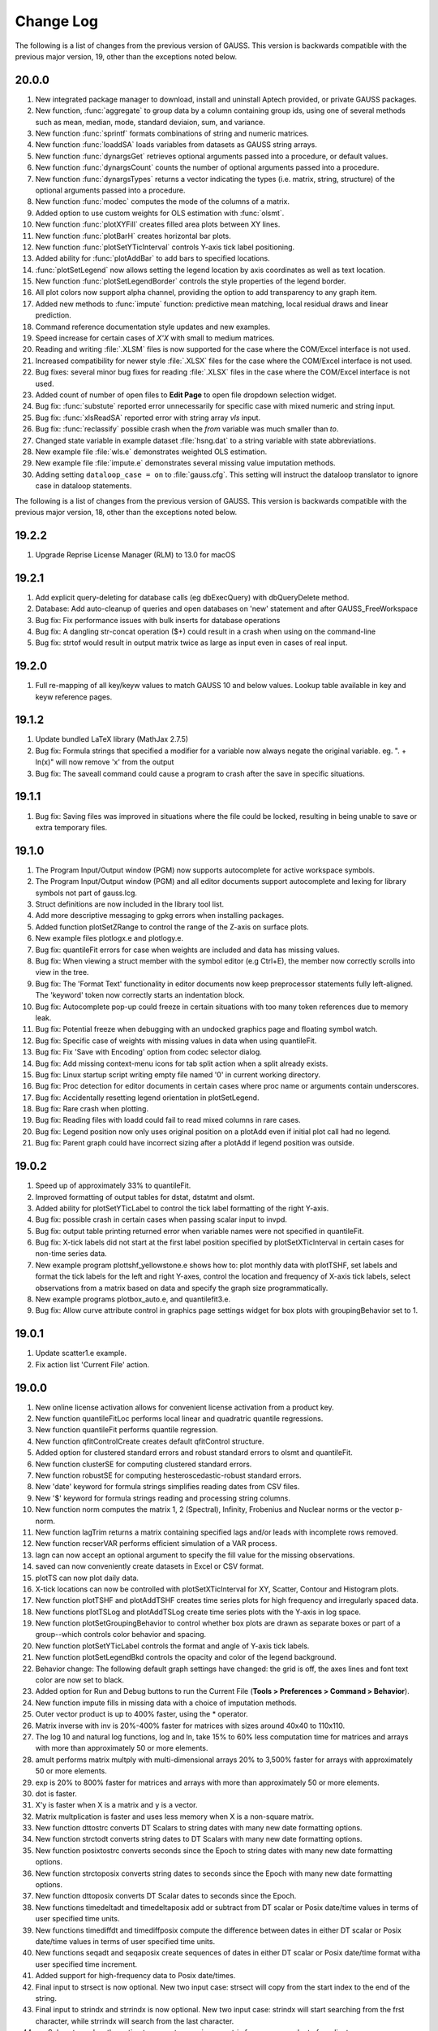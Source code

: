 ==========
Change Log
==========

The following is a list of changes from the previous version of GAUSS.
This version is backwards compatible with the previous major version,
19, other than the exceptions noted below.

20.0.0
------

#. New integrated package manager to download, install and uninstall Aptech provided, or private GAUSS packages.
#. New function, :func:`aggregate` to group data by a column containing group ids, using one of several methods such as mean, median, mode, standard deviaion, sum, and variance.
#. New function :func:`sprintf` formats combinations of string and numeric matrices.
#. New function :func:`loaddSA` loads variables from datasets as GAUSS string arrays.
#. New function :func:`dynargsGet` retrieves optional arguments passed into a procedure, or default values.
#. New function :func:`dynargsCount` counts the number of optional arguments passed into a procedure.
#. New function :func:`dynargsTypes` returns a vector indicating the types (i.e. matrix, string, structure) of the optional arguments passed into a procedure.
#. New function :func:`modec` computes the mode of the columns of a matrix.
#. Added option to use custom weights for OLS estimation with :func:`olsmt`.
#. New function :func:`plotXYFill` creates filled area plots between XY lines.
#. New function :func:`plotBarH` creates horizontal bar plots.
#. New function :func:`plotSetYTicInterval` controls Y-axis tick label positioning.
#. Added ability for :func:`plotAddBar` to add bars to specified locations.
#. :func:`plotSetLegend` now allows setting the legend location by axis coordinates as well as text location.
#. New function :func:`plotSetLegendBorder` controls the style properties of the legend border.
#. All plot colors now support alpha channel, providing the option to add transparency to any graph item.
#. Added new methods to :func:`impute` function: predictive mean matching, local residual draws and linear prediction. 
#. Command reference documentation style updates and new examples.
#. Speed increase for certain cases of *X'X* with small to medium matrices.
#. Reading and writing :file:`.XLSM` files is now supported for the case where the COM/Excel interface is not used.
#. Increased compatibility for newer style :file:`.XLSX` files for the case where the COM/Excel interface is not used.
#. Bug fixes: several minor bug fixes for reading :file:`.XLSX` files in the case where the COM/Excel interface is not used.
#. Added count of number of open files to **Edit Page** to open file dropdown selection widget.
#. Bug fix: :func:`substute` reported error unnecessarily for specific case with mixed numeric and string input.
#. Bug fix: :func:`xlsReadSA` reported error with string array *vls* input.
#. Bug fix: :func:`reclassify` possible crash when the *from* variable was much smaller than *to*.
#. Changed state variable in example dataset :file:`hsng.dat` to a string variable with state abbreviations.
#. New example file :file:`wls.e` demonstrates weighted OLS estimation.
#. New example file :file:`impute.e` demonstrates several missing value imputation methods.
#. Adding setting ``dataloop_case = on`` to :file:`gauss.cfg`. This setting will instruct the dataloop translator to ignore case in dataloop statements.

The following is a list of changes from the previous version of GAUSS.
This version is backwards compatible with the previous major version,
18, other than the exceptions noted below.

19.2.2
------

#. Upgrade Reprise License Manager (RLM) to 13.0 for macOS



19.2.1
------

#. Add explicit query-deleting for database calls (eg dbExecQuery) with
   dbQueryDelete method.
#. Database: Add auto-cleanup of queries and open databases on 'new'
   statement and after GAUSS_FreeWorkspace
#. Bug fix: Fix performance issues with bulk inserts for database
   operations
#. Bug fix: A dangling str-concat operation ($+) could result in a crash
   when using on the command-line
#. Bug fix: strtof would result in output matrix twice as large as input
   even in cases of real input.



19.2.0
------

#. Full re-mapping of all key/keyw values to match GAUSS 10 and below
   values. Lookup table available in key and keyw reference pages.



19.1.2
------

#. Update bundled LaTeX library (MathJax 2.7.5)
#. Bug fix: Formula strings that specified a modifier for a variable now
   always negate the original variable. eg. ". + ln(x)" will now remove
   'x' from the output
#. Bug fix: The saveall command could cause a program to crash after the
   save in specific situations.



19.1.1
------

#. Bug fix: Saving files was improved in situations where the file could
   be locked, resulting in being unable to save or extra temporary
   files.



19.1.0
------

#. The Program Input/Output window (PGM) now supports autocomplete for
   active workspace symbols.
#. The Program Input/Output window (PGM) and all editor documents
   support autocomplete and lexing for library symbols not part of
   gauss.lcg.
#. Struct definitions are now included in the library tool list.
#. Add more descriptive messaging to gpkg errors when installing
   packages.
#. Added function plotSetZRange to control the range of the Z-axis on
   surface plots.
#. New example files plotlogx.e and plotlogy.e.
#. Bug fix: quantileFit errors for case when weights are included and
   data has missing values.
#. Bug fix: When viewing a struct member with the symbol editor (e.g
   Ctrl+E), the member now correctly scrolls into view in the tree.
#. Bug fix: The 'Format Text' functionality in editor documents now keep
   preprocessor statements fully left-aligned. The 'keyword' token now
   correctly starts an indentation block.
#. Bug fix: Autocomplete pop-up could freeze in certain situations with
   too many token references due to memory leak.
#. Bug fix: Potential freeze when debugging with an undocked graphics
   page and floating symbol watch.
#. Bug fix: Specific case of weights with missing values in data when
   using quantileFit.
#. Bug fix: Fix 'Save with Encoding' option from codec selector dialog.
#. Bug fix: Add missing context-menu icons for tab split action when a
   split already exists.
#. Bug fix: Linux startup script writing empty file named '0' in current
   working directory.
#. Bug fix: Proc detection for editor documents in certain cases where
   proc name or arguments contain underscores.
#. Bug fix: Accidentally resetting legend orientation in plotSetLegend.
#. Bug fix: Rare crash when plotting.
#. Bug fix: Reading files with loadd could fail to read mixed columns in
   rare cases.
#. Bug fix: Legend position now only uses original position on a plotAdd
   even if initial plot call had no legend.
#. Bug fix: Parent graph could have incorrect sizing after a plotAdd if
   legend position was outside.



19.0.2
------

#. Speed up of approximately 33% to quantileFit.
#. Improved formatting of output tables for dstat, dstatmt and olsmt.
#. Added ability for plotSetYTicLabel to control the tick label
   formatting of the right Y-axis.
#. Bug fix: possible crash in certain cases when passing scalar input to
   invpd.
#. Bug fix: output table printing returned error when variable names
   were not specified in quantileFit.
#. Bug fix: X-tick labels did not start at the first label position
   specified by plotSetXTicInterval in certain cases for non-time series
   data.
#. New example program plottshf_yellowstone.e shows how to: plot monthly
   data with plotTSHF, set labels and format the tick labels for the
   left and right Y-axes, control the location and frequency of X-axis
   tick labels, select observations from a matrix based on data and
   specify the graph size programmatically.
#. New example programs plotbox_auto.e, and quantilefit3.e.
#. Bug fix: Allow curve attribute control in graphics page settings
   widget for box plots with groupingBehavior set to 1.



19.0.1
------

#. Update scatter1.e example.
#. Fix action list 'Current File' action.



19.0.0
------

#. New online license activation allows for convenient license
   activation from a product key.
#. New function quantileFitLoc performs local linear and quadratric
   quantile regressions.
#. New function quantileFit performs quantile regression.
#. New function qfitControlCreate creates default qfitControl structure.
#. Added option for clustered standard errors and robust standard errors
   to olsmt and quantileFit.
#. New function clusterSE for computing clustered standard errors.
#. New function robustSE for computing hesteroscedastic-robust standard
   errors.
#. New 'date' keyword for formula strings simplifies reading dates from
   CSV files.
#. New '$' keyword for formula strings reading and processing string
   columns.
#. New function norm computes the matrix 1, 2 (Spectral), Infinity,
   Frobenius and Nuclear norms or the vector p-norm.
#. New function lagTrim returns a matrix containing specified lags
   and/or leads with incomplete rows removed.
#. New function recserVAR performs efficient simulation of a VAR
   process.
#. lagn can now accept an optional argument to specify the fill value
   for the missing observations.
#. saved can now conveniently create datasets in Excel or CSV format.
#. plotTS can now plot daily data.
#. X-tick locations can now be controlled with plotSetXTicInterval for
   XY, Scatter, Contour and Histogram plots.
#. New function plotTSHF and plotAddTSHF creates time series plots for
   high frequency and irregularly spaced data.
#. New functions plotTSLog and plotAddTSLog create time series plots
   with the Y-axis in log space.
#. New function plotSetGroupingBehavior to control whether box plots are
   drawn as separate boxes or part of a group--which controls color
   behavior and spacing.
#. New function plotSetYTicLabel controls the format and angle of Y-axis
   tick labels.
#. New function plotSetLegendBkd controls the opacity and color of the
   legend background.
#. Behavior change: The following default graph settings have changed:
   the grid is off, the axes lines and font text color are now set to
   black.
#. Added option for Run and Debug buttons to run the Current File
   (**Tools > Preferences > Command > Behavior**).
#. New function impute fills in missing data with a choice of imputation
   methods.
#. Outer vector product is up to 400% faster, using the \* operator.
#. Matrix inverse with inv is 20%-400% faster for matrices with sizes
   around 40x40 to 110x110.
#. The log 10 and natural log functions, log and ln, take 15% to 60%
   less computation time for matrices and arrays with more than
   approximately 50 or more elements.
#. amult performs matrix multply with multi-dimensional arrays 20% to
   3,500% faster for arrays with approximately 50 or more elements.
#. exp is 20% to 800% faster for matrices and arrays with more than
   approximately 50 or more elements.
#. dot is faster.
#. X'y is faster when X is a matrix and y is a vector.
#. Matrix multplication is faster and uses less memory when X is a
   non-square matrix.
#. New function dttostrc converts DT Scalars to string dates with many
   new date formatting options.
#. New function strctodt converts string dates to DT Scalars with many
   new date formatting options.
#. New function posixtostrc converts seconds since the Epoch to string
   dates with many new date formatting options.
#. New function strctoposix converts string dates to seconds since the
   Epoch with many new date formatting options.
#. New function dttoposix converts DT Scalar dates to seconds since the
   Epoch.
#. New functions timedeltadt and timedeltaposix add or subtract from DT
   scalar or Posix date/time values in terms of user specified time
   units.
#. New functions timediffdt and timediffposix compute the difference
   between dates in either DT scalar or Posix date/time values in terms
   of user specified time units.
#. New functions seqadt and seqaposix create sequences of dates in
   either DT scalar or Posix date/time format witha user specified time
   increment.
#. Added support for high-frequency data to Posix date/times.
#. Final input to strsect is now optional. New two input case: strsect
   will copy from the start index to the end of the string.
#. Final input to strindx and strrindx is now optional. New two input
   case: strindx will start searching from the frst character, while
   strrindx will search from the last character.
#. sqpSolvemt now has the option to compute covariance matrix from
   cross-product of gradient.
#. Date strings returned from xlsReadSA (as well as loadd) that use
   LibXL or xls.dll (Windows-only) now return date with time information
   in fixed format pattern "MM/DD/YYYY HH:MI:SS.SSS".
#. New GUI control. Right-click on a program tab and change your working
   directory to the directory of that file.
#. New GUI control. Right-click on a program tab and copy the directory
   containing that file to the clipboard.
#. HiDPI scaling is enabled by default.
#. Updated navigation bar and new icons throughout the application.
#. All icons now have HiDPI support (eg Retina displays).
#. User interface styling updated to use flat elements.
#. New preference (**Tools > Preferences > Edit > Default Encoding**)
   controls default file encoding for files opened in the GAUSS editor.
#. New option to set file encoding for individual files (**Edit > Select
   Encoding**).
#. Bug fix: improved automatic tick label location selection for data
   separated by very small intervals.
#. Bug fix: multi-dimensional array matrix multiplication in certain
   cases with complex matrices would return an error message instead of
   computing the product.
#. Bug fix: possible crash when opening files with very long lines.
#. Bug fix: Fix plotBox with only 1 value.
#. New example files: plottshf.e, robustse.e, quantilebs.e,
   quantilefit1.e, quantilefitloc1.e.
#. Bug fix: Fix source browser not highlighting match in rare cases.
#. Bug fix: Fix issue with incorrect format type passed to satostrc.
#. Bug fix: Fix source browser replace for \\r\n line endings in files
   not currently open.
#. OpenSSL dependencies are now bundled (Linux & Windows).



18.1.5
------

#. Bug fix: Regression fix: varput was not working with char literals
   for symbol name.
#. Bug fix: Fix rare stack overflow for stopping programs with certain
   multi-dimensional structs.
#. Bug fix: Fix memory issue with news check from 18.1.4.



18.1.4
------

#. UI: Check for news from Aptech on startup.
#. UI: Show full value for strings and string arrays in debug tooltips.
#. UI: Add tooltips to debug watch widget.
#. Perform better validation and whitespace trimming for formula
   strings.
#. Specifying 'factor' or 'cat' in formula string now negates the
   original variable.
#. Bug fix: in ols, constant was not added to variable labels for ols
   report in certain case.
#. Bug fix: olsqr trap case was not setting scalerror for 2 out / 3 in
   case.
#. Bug fix: Assigning struct string member from 1x1 string array was
   broken.
#. Bug fix: Recoded symbol debug tooltips. Sometimes columns didn't
   align correctly. This has been fixed.
#. Bug fix: XLS files that didn't have a lowercase extension did not
   load correctly in import dialog.
#. Bug fix: varget now supports 1x1 string arrays.
#. Bug fix: assigning to struct string member would crash in specific
   cases.



18.1.3
------

#. Minor bug fixes, documentation and example updates.



18.1.2
------

#. Updates for examples glmbinomial1.e, glmgamma1.e and glmnormal1.e to
   use formula string notation.



18.1.1
------

#. Bug fix loading structs via GDA files.
#. saveStruct and loadStruct now work with files greater than 2GB on
   Windows (up to 4GB).
#. Bug fix: sampleData could hang if 'size' parameter was less than 0.
#. Bug fix: Update file access flags on Windows to prevent occasional
   failure reading/writing files on network drives.



18.1.0
------

#. Add auto-update to macOS and Windows.
#. Add tooltip to color selection buttons in UI.
#. Added options to sort eigenvalues to the schur function.
#. Bug fix: Fix package installation when both legacy xml and new
   package json are both present.
#. Bug fix: Support > 2GB read/writes on macOS and Linux.
#. Bug fix: Added ability to debug functions with threadfor statements.
#. Other bug fixes.



18.0.1
------

#. Allow spaces in file names and paths in GAUSS library files.
#. Bug fix: Fix for incorrect error report when passing large numbers of
   extra dynamic arguments to gmmFit.
#. Bug fix: Fixed incorrect error report with literal integer indexing
   of threadfor temporary variables in certain cases.
#. Bug fix: Fix for possible compile time stack overflow with nested
   structure definitions.



18.0.0
------

#. Added initial version of package manager (gpkg) CLI. Supports
   installation/removal of GAUSS application package(s).
#. Added ability to read SAS and STATA datasets with loadd and any
   function that takes a formula string, such as dstatmt, glm, gmmFitIV.
#. Formula strings can now apply transformations from GAUSS procedures,
   such as ln and exp as well as interaction terms.
#. New keyword, 'factor', in formula strings will load specified columns
   as a set of dummy variables.
#. New keyword, 'cat', in formula strings will load specified string
   columns and transform them to a vector of numeric categories.
#. New function setBlockSize to set the size of each chunk of data that
   is read from a dataset that does not fit in memory.
#. New function getHeaders to return the variable names from any
   supported data set type.
#. New function gmmFit computes generalized method of moments estimates
   from user specified moment function.
#. New function gmmFitIV estimates instrumental variables models using
   the generalized method of moments.
#. New function gmmControlCreate creates default gmmControl structure.
#. New function plotCanvasSize to programmatically control the size of
   graph canvas.
#. New function plotSetTicLabelFont to programmatically control the
   font, font-size and font-color of X and Y tic labels.
#. Speed up of chained concatenation operations and scalar indexing
   operations by 2-4x.
#. Speed up of x'y for the vector-vector case by 25% to 800% for vectors
   longer than approximately 50 elements.
#. Speed up of 15-30% for dstat, dstatmt and ols for large matrix
   inputs.
#. Speed up run-time scalar performance on macOS. Smaller speed-up for
   all symbol types on all platforms.
#. Speed up contour plot processing.
#. New functions innerJoin and outerJoin for joining matrices on
   specified columns.
#. New function delcols to remove specified columns from a matrix.
#. New function contains indicates whether a matrix, multi-dimensional
   array or string array contains one or more elements from the second
   input.
#. New functions isMember and rowContains indicate whether any element
   of a matrix, or any element of a row of a matrix, 2-dimensional array
   or string array contains one or more elements from the second input.
#. New function strreplace to replace all instances of a substring in a
   string or string array with another substring.
#. New function squeeze to remove singleton dimensions from a
   multi-dimensional array.
#. New function blockDiag to create a block-diagonal matrix from
   multiple input matrices.
#. New function besselk computes the modified Bessel function of the
   second kind.
#. New function rndRayleigh to compute Rayleigh distributed random
   numbers.
#. New functions blendColorPalette, getColorPalette, getHSLPalette,
   getHSLuvPalette and listColorPalettes to simplify the process of
   creating modern, professional and attractive color palettes for
   graphics.
#. Updated default color palettes for 2-D graph types.
#. New define \__FILE_DIR returns the directory in which the file is
   located.
#. New functions cdfTruncNorm and pdfTruncNorm to compute the cumulative
   distribution function and the probability density of the truncated
   normal distribution.
#. New functions cdfLogNorm and pdfLogNorm to compute the cumulative
   distribution and probability density functions of the log-normal
   distribution.
#. Add initialization ability for GAUSS libraries. Placing a file named
   [libname]_init.src in the same directory as the library lcg file will
   cause that file to be ran when 'library [name]' is referenced.
#. Increase preprocessor #define max length from 40 to 1024.
#. Add globstar wildcard matching to gauss.cfg. See distributed
   gauss.cfg with pkgs example.
#. Added optional inputs mean and standard deviation to cdfn, and pdfn.
#. Added support for multi-dimensional array inputs to pdfn, erf, erfc,
   erfInv, erfcInv, the power operator '^'.
#. Added ability to pass string array as X axis tic labels for plotXY
   and plotScatter.
#. Added ability to right-click a struct member in a floating symbol
   editor window to open it in another window for the purpose of
   simultaneously viewing more than one member of a structure.
#. The function browser will now located structure definitions as well
   as proc definitions.
#. 'Toggle block comment' can now comment out selections within a single
   line of code as well as adding multi-line comments.
#. Added ability for ExE conformable vector inputs to europeanBSCall,
   europeanBSPut.
#. Added ability to add scatter, xy and other 2-D plot types to an
   existing contour plot.
#. Updated olsmt to make control structure an optional input.
#. Watch window struct tree remembers expansion state and scrollbar
   position on reload (ie debug step in/over etc).
#. Watch window struct vars can now be cloned into their own watch
   window.
#. Preferences are now saved to disk when after 'Apply' or 'OK' has been
   selected instead of when GAUSS exits.
#. Bug fix: Fix alt+left Edit Page navigation becoming unresponsive
   sometimes.
#. Bug fix: Watch windows were sometimes not prevented from updating
   during program run, which could cause crash.
#. Bug fix for writer returning 0 on successful writes to HDF5 files,
   rather than number of written rows.
#. Bug fix: gdaReadStruct on Linux can now read structs created on
   Windows and Mac.
#. Bug fix: Data Page preview and Debug Page Watch Symbols list took
   more memory than necessary for sparse matrices.
#. Bug fix: Fix minor memory leaks.
#. Added optional input to cdfEmpirical to allow specification of the
   number of bins/breakpoints to use.
#. Behavior change: cdfEmpirical now returns the breakpoints as well as
   the cumulative probability. This will require use of cdfEmpirical to
   assign to two return values.
#. Behavior change: plotAdd calls will now inherit curve level settings
   from the initial plot call. This should only be noticeable in cases
   in which a plotControl structure is passed in to create the initial
   graph and subsequent plotAdds to not use a plotControl structure.
   This does not require a code change. See **User Guide > GAUSS
   Graphics > Adding data to existing plots** for more details.
#. Behavior change: Application modules will now be installed under
   GAUSSHOME/pkgs/PKG_NAME, where GAUSSHOME is your GAUSS installation
   directory and PKG_NAME is the name of the installed application
   module, i.e. tsmt. This does not require code change. Further, this
   path can be configured through gauss.cfg.
#. Behavior change: Global variable \__row is no longer referenced, use
   setBlockSize instead. Note that this will not prevent older code from
   running correctly, but may result in less than optimal sizing of data
   blocks for which are explicitly processed in chunks which were
   previously controlled by \__row.
#. New example programs: cdfempirical.e, gmm_auto_ols.e, gmm_hsng1_iv.e,
   gmm_hsng2_iv.e, gmmfitiv_auto.e, gmmfitiv_hsng.e, gmm_tdist.e.



17.0.5
------

#. Bug fixes.



17.0.4
------

#. Added more complete compile time checks for indexing errors and
   incorrect use of hat operator for strings.
#. Bug fix for possible crash in sampleData when requesting a sample
   smaller than 40% of the total observations without replacement.
#. Bug fix crash when loading .plot file with empty LaTeX text boxes.
#. Bug fix for threadfor and threadendfor not indenting properly in
   editor.
#. Bug fix for quantiled returning out-of-memory error with certain
   datasets.
#. Removed unnecessary dependency of Qt shared libraries for GAUSS
   Engine when using libcql_stubs.dylib on Mac.



17.0.3
------

#. Added support for new graphics with the GAUSS Engine.
#. Added tooltips on hover for elements that are partially out of view
   on the Data Page.
#. Bug fix for cutting off final portion of the last X-axis tick label
   in rare circumstances with time series plots.
#. Bug fix for memory bug in specific case related to unique and string
   array concatenation.
#. Bug fix of possible hang with debugger 'Run to cursor' button.
#. Bug fixes for specific cases with cdftnc.
#. Documentation and input check improvements to polygamma.



17.0.2
------

#. (Windows) Added GUI license management utility for floating network
   licenses, ``rlmservice.exe``.
#. Bug fix: Fixed possible folder duplication in Source Browser.
#. Bug fix for program files not saving on run, in specific cases.
#. Bug fix for possible underflow in cdftnc.
#. Added ability to remove ``tgauss`` dependency on Qt libraries.
#. Other minor documentation enhancements and bug fixes.



17.0.1
------

#. Up to 2-5x speed increase for least squares estimation, using the
   slash operator '/' for non-square coefficient matrices with few
   columns (approximately 1-15) and few rows (approximately 2-100).
#. Bug fix: File import dialog now supports empty sheet names for Excel
   files.
#. Added support for pasting data to the matrix editor from applications
   that use the legacy carriage return only line ending on Mac.



17.0.0
------

#. Increased scalability of threadFor and threadBegin.
#. GAUSS commands that process datasets can now also process .fmt, and
   .h5 files as well as .dat.
#. New support for HDF5 datasets, allows unlimited sized datasets.
#. Added support for an initial subset of Wilkinson-Rogers formula
   notation for functions such as dstat, dstatmt, glm, momentd, ols,
   olsmt and more.
#. CSV and Excel (.xls, .xlsx) files can be used as datasets for
   functions quantiled, dstatmt, glm, momentd, ols, olsmt and more.
#. New function cdfEmpirical for computing the empirical cumulative
   distribution function, and plotcdfEmpirical to graph it.
#. New function plotAddErrorBar adds error bars to 2-D plots.
#. New function plotAddSurface adds additional surfaces to an existing
   surface plot.
#. New function plotSetLegendFont to control the font family, size and
   color used in the legend.
#. New function plotSetZLevels: user control for the height of levels,
   rather than just the number of contour levels.
#. New function plotSetContourLabels: controls whether numeric label
   containing contour level height is drawn, as well as the format of
   the numeric label.
#. New color maps for surface and contour plots.
#. Added option to specify the units and dpi of graphs saved with
   plotSave.
#. Added control for the range of the X and Y axes to the graphics
   editor.
#. Added option to control units of graph size and DPI to plotSave.
#. Added control for viewing angle, lighting, zoom and toggling
   appearance of the wireframe for surface plots to the graphics editor.
#. New function sylvester to compute the solution, X, to the equation AX
   + XB = C.
#. schur can now, optionally, return the real or complex Schur form.
#. New function dot to compute the dot product of a column or the
   columns of a matrix.
#. New function powerM to raise a matrix to a specified power.
#. getdims will now return the number of dimensions of a matrix, string
   or string array.
#. getorders will now return the number of rows and columns for
   matrices, strings or string arrays.
#. Greatly improved speed and decreased memory usage for reclassify.
#. Greatly improved performance of unique and uniquesa for string
   arrays.
#. Greatly improved performance of sortc for column vectors.
#. Greatly improved performance of linear solve using the slash operator
   ``(/)`` for small matrices and X'X matrix multiplication for large
   matrices.
#. Greatly improved performance of kronecker product operator (``.*.``)
   when one of the matrices is a column vector.
#. Improved performance of cdffc when the ``d1`` parameter is equal to
   one, by 10-1000x.
#. Improved performance of crossprd for the case with fewer than 500
   vectors.
#. Added support for complex inputs to hess and significant speed up for
   real matrix inputs larger than approximately 30x30.
#. ``tgauss`` can now create new 'plot' graphics.
#. New function rndWishartInv for taking draws from the Inverse Wishart
   distribution.
#. New function pdfWishartInv computes the probability density function
   of the Inverse Wishart distribution.
#. New function ldl computes the LDL decomposition of a positive
   semi-definite matrix and returns separate L and D factors.
#. Added support for generalized linear model function, glm for
   inverse-Gaussian distribution and model without an intercept.
#. New function strtrim to remove white space from left and right side
   of elements of a string array.
#. Added support for multi-character delimiters to strsplit.
#. New function strjoin to combine string array elements into a string
   separated by a specified delimiter. This function does NOT add a
   delimiter after the final element as in strcombine.
#. Editor now grays out code that is inactive due to a #define.
#. Application Install Wizard can install multiple GAUSS application
   modules at once.
#. Performance improvement: The "forward only" flag
   (dbQuerySetForwardOnly) now defaults to true.
#. Bug fix for find-and-replace with UTF-8 multibyte characters.
#. Bug fix: added support for strings to selif and delif and fixed
   memory bug in delif.
#. Bug fix: crash when all points sent to plotLogX, plotLogY or
   plotLogLog were between 10^n and 10^n+1.
#. Bug fix: errorlog and errorlogat now accept 1x1 string arrays as well
   as strings.
#. Bug fix: intsimp would fail with an error when attempting to
   integrate a function that returned only zeros.
#. Bug fix: ability to scroll to right end in program input/output
   window with long lines.
#. New example files: ``dstatmth5.e``, ``glmnormalh5.e``,
   ``plotadddsurf1.e``, ``plotadderrorbar1.e``, ``plotadderrorbar2.e``,
   ``plotarea_ci_latex.e``, ``plotcontour2.e`` and ``plotxy_latex1.e``.



16.0.5
------

#. Bug fixes.



16.0.4
------

#. Data Import Wizard now supports GAUSS Data sets (*.dat, \*.fmt,
   \*.fst).
#. Debugger now supports loading previous stack frames and viewing
   frame-specific symbols.
#. Improved breakpoint/bookmark behavior.
#. Improved file opening behavior from finder on OSX.
#. Bug fix: Fix various memory leaks.
#. Bug fix: Support plotAddArea/plotAddBar to existing time-series
   plots.
#. Bug fix: Fix following symlinks for file paths.
#. Bug fix: Fix 'Find Usages' for struct members.
#. Bug fix: Support debug tooltips for struct members.
#. Bug fix: Fix 3D preview, title rendering and exporting for OSX Retina
   devices.
#. Bug fix: Fix previous document shortcut not activating for
   Windows/Linux.
#. Bug fix: Remove 'Delete' option from context menu for undeleteable
   items in graphics page.
#. Bug fix: Improve autocomplete for structs and struct reference
   arguments in procs.



16.0.3
------

#. New function csvWriteM writes data to a delimited text file from a
   GAUSS matrix.
#. Added ability to toggle bolding of functions in Edit Page.
#. Bug fix: plotPolar now supports line symbols.
#. Bug fix: plotAddAnnotation did not maintain correct z-order for added
   annotations.
#. Bug fix: Fix 3D graph export dialog starting size constraints.
#. Bug fix: Fix 'Properties' context menu item on graphics page not
   coming to top.
#. Bug fix: Fix semi-colons in strings, causing Format Text (code
   formatting) option to add line break inside string.
#. Bug fix: Fix starting indent keywords in Edit Page being
   case-sensitive.
#. Bug fix: Properly display long error messages that wrap.
#. Added internal check for, and removal of, completely zero imaginary
   portion of a complex matrix on input to function lu.
#. Bug fix: Add complex support for function lu on Mac (already
   supported on Windows and Linux).
#. Bug fix: Fix memory leak in function 'threadfor' in some specific
   situations.



16.0.2
------

#. Added ability for csvReadM/csvReadSA to read data from the standard
   input stream (stdin). Pass \__STDIN as the filename argument to
   csvReadM/csvReadSA.
#. Added ability for fgets/fgetsa/fgetsat/fgetst to read from the
   standard input stream (stdin) . Pass \__STDIN as the file handle to
   fgets/fgetsa/fgetsat/fgetst.
#. Added ability for fputs/fputst to send data to the standard error
   stream (stderr) and the standard output stream (stdout). Pass
   \__STDERR or \__STDOUT as the file handle to fputs/fputst.
#. Changed R-squared calculation in ols for regression through the
   origin to prevent possibility of negative R-squared.
#. Bug fix: GAUSS source path was not searched when a file name was
   passed to GAUSS on the command line at start up.
#. Bug fix: csvReadM and csvReadSA skipped final line in CSV file if the
   initial line was blank and csvRead was told to skip lines.
#. Bug fix: cons would continue to return the final buffer data after
   hitting EOF.



16.0.1
------

#. Added Data Import Wizard.
#. New functions csvReadM and csvReadSA read data from a delimited text
   file into a GAUSS matrix or string array.
#. New function glm calculates the generalized linear model.
#. New function rescale provides for scaling columns of a matrix.
#. New function sampleData takes samples with or without replacement
   from a GAUSS matrix.
#. New function qz computes the sorted complex QZ decomposition.
#. New function plotSetAxesPen sets the color and line thickness of the
   axes line.
#. New functions added for data recoding/reclassification: reclassify
   and reclassifyCuts.
#. Added the following new statistical distribution functions:
   pdfBinomial, pdfPoisson, cdfHyperGeo, pdfHyperGeo and rndHyperGeo.
#. New function integrate1d uses adaptive quadrature to integrate a
   user-defined function over a specified range.
#. Added new compiler command #ifmac to designate code blocks to be
   compiled and run only on a Mac.
#. Added additional, optional argument to rndi to specify the range of
   random integers produced.
#. Added option to pass additional data to integration functions
   intquad1, intquad2 and intquad3.
#. Added additional, optional input to lapgschur to specify sorting of
   the eigenvalues.
#. Add additional, optional argument to strsplit to specify delimiter.
#. Significant speed up to svd, svd1, svd2, svds, svdcusv and svdusv.
#. Significant speed up to indnv.
#. Added ability to pass a variable number of arguments to GAUSS
   procedures.
#. Removed requirement to use a DS structure, added option to directly
   pass a variable number of matrices and made control structure
   optional for eqsolvemt, qnewtonmt, and sqpsolvemt.
#. Removed requirement to use DS structure and added option to directly
   pass matrices to all gradient and hessian functions (gradMT, gradMTm,
   gradMTT, hessMT, hessMTm, hessMTg, hessMTgw, hessMTT, etc).
#. Removed requirement to pass control structure to dstatmt.
#. Made inputs other than file name optional for xlsReadM, xlsReadSA,
   xlsWrite, xlsWriteM, xlsWriteSA, xlsGetSheetSize. spreadSheetReadM,
   spreadSheetReadSA, and spreadSheetWrite.
#. F4 hot-key will now run the current statement and then skip to the
   next in addition to running highlighted text.
#. Improved integration of source editor and debugger. Project view
   window, 'find usages', editing source and other source editor
   features are available on debug page.
#. Added multiple new preference options to **Tools > Preferences >
   Debug Page** to control opening and closing of temporary files and
   other debug page behavior.
#. New preference option added to activate autocomplete only manually on
   Edit Page (with Ctrl+Space).
#. Added autocomplete and tooltips to program input/output window.
#. Added preference to **Tools > Preferences > Command** to activate
   autocomplete only manually (with Ctrl+Space).
#. Added bolding and separate color control syntax highlighting for all
   GAUSS and user defined procedures (**Tools > Preferences > Edit Page
   > Functions**).
#. Added support for Ctrl+E to open a symbol selected in the program
   input/output window into a floating symbol editor.
#. Added support for F4 to run highlighted text in program input/output
   window.
#. Added sysstate cases to assess variable arguments passed in to a
   GAUSS procedure as '...'.
#. Symbol editors remember format preferences until closed instead of
   using default preferences whenever refreshed.
#. Speed up for load time of GAUSS when very large folders are open in
   project view window.
#. Improved behavior of file associations on Mac.
#. Autocomplete no longer pops up when deleting characters or in the
   middle of a word.
#. Bug fix for display of gaps between bars of a histogram when using
   plotAddHistP in some cases.
#. Bug fix for situation in which a message box could be hidden and
   unreachable behind a floating symbol editor.
#. Bug fix: autocomplete pop-up window no longer stays visible when page
   loses focus.
#. Bug fix: 'find usages' did not find instances of variables that were
   index assigns (i.e. x[5] = 7;).
#. Bug fix: Dock widgets incorrectly reset to minimum width in some
   instances of page change and restart GAUSS.
#. New example programs: glmbinomial1.e, glmbinomial2.e, glmbinomial3.e,
   glmgamma1.e, glmgamma2.e, glmgamma3.e, glmnormal1.e, glmnormal2.e,
   glmpoisson1.e, glmpoisson2.e, qnewtonmt2.e, qnewtonmt3.e,
   qnewtonmt4.e, sqpsolvemt1.e, sqpsolvemt_nlls.e, sqpsolvemt_frontier.

